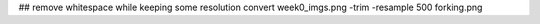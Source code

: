 
## remove whitespace while keeping some resolution
convert week0_imgs.png -trim -resample 500 forking.png
